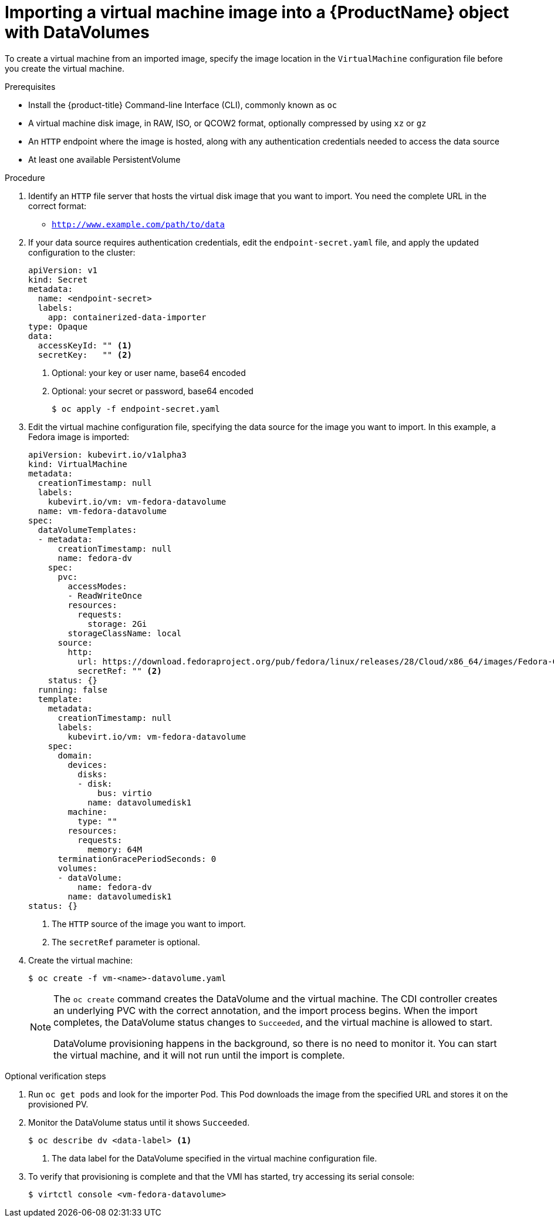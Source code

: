 // Module included in the following assemblies:
//
// * cnv/cnv_users_guide/cnv-importing-virtual-machine-images-datavolumes.adoc

[id="cnv-importing-vm-datavolume_{context}"]
= Importing a virtual machine image into a {ProductName} object with DataVolumes

To create a virtual machine from an imported image, specify the image location
in the `VirtualMachine` configuration file before you create the virtual machine.

.Prerequisites

* Install the {product-title} Command-line Interface (CLI), commonly known as `oc`
* A virtual machine disk image, in RAW, ISO, or QCOW2 format, optionally
compressed by using `xz` or `gz`
* An `HTTP` endpoint where the image is hosted, along with any authentication
credentials needed to access the data source
* At least one available PersistentVolume

.Procedure

. Identify an `HTTP` file server that hosts the virtual disk image that you want
to import. You need the complete URL in the correct format:
+
* `http://www.example.com/path/to/data`

. If your data source requires authentication credentials, edit the
`endpoint-secret.yaml` file, and apply the updated configuration to the cluster:
+
[source,yaml]
----
apiVersion: v1
kind: Secret
metadata:
  name: <endpoint-secret>
  labels:
    app: containerized-data-importer
type: Opaque
data:
  accessKeyId: "" <1>
  secretKey:   "" <2>
----
<1> Optional: your key or user name, base64 encoded
<2> Optional: your secret or password, base64 encoded
+
----
$ oc apply -f endpoint-secret.yaml
----

. Edit the virtual machine configuration file, specifying the data source for
the image you want to import. In this example, a Fedora image is imported:
+
[source,yaml]
----
apiVersion: kubevirt.io/v1alpha3
kind: VirtualMachine
metadata:
  creationTimestamp: null
  labels:
    kubevirt.io/vm: vm-fedora-datavolume
  name: vm-fedora-datavolume
spec:
  dataVolumeTemplates:
  - metadata:
      creationTimestamp: null
      name: fedora-dv
    spec:
      pvc:
        accessModes:
        - ReadWriteOnce
        resources:
          requests:
            storage: 2Gi
        storageClassName: local
      source:
        http:
          url: https://download.fedoraproject.org/pub/fedora/linux/releases/28/Cloud/x86_64/images/Fedora-Cloud-Base-28-1.1.x86_64.qcow2 <1>
          secretRef: "" <2>
    status: {}
  running: false
  template:
    metadata:
      creationTimestamp: null
      labels:
        kubevirt.io/vm: vm-fedora-datavolume
    spec:
      domain:
        devices:
          disks:
          - disk:
              bus: virtio
            name: datavolumedisk1
        machine:
          type: ""
        resources:
          requests:
            memory: 64M
      terminationGracePeriodSeconds: 0
      volumes:
      - dataVolume:
          name: fedora-dv
        name: datavolumedisk1
status: {}
----
<1> The `HTTP` source of the image you want to import.
<2> The `secretRef` parameter is optional.

. Create the virtual machine:
+
----
$ oc create -f vm-<name>-datavolume.yaml
----
+
[NOTE]
====
The `oc create` command creates the DataVolume and the virtual machine.
The CDI controller creates an underlying PVC with the correct annotation, and
the import process begins. When the import completes, the DataVolume status
changes to `Succeeded`, and the virtual machine is allowed to start.

DataVolume provisioning happens in the background, so there is no need to
monitor it. You can start the virtual machine, and it will not run until the
import is complete.
====

.Optional verification steps
. Run `oc get pods` and look for the importer Pod. This Pod
downloads the image from the specified URL and stores it on the provisioned PV.

. Monitor the DataVolume status until it shows `Succeeded`.
+
----
$ oc describe dv <data-label> <1>
----
<1> The data label for the DataVolume specified in the virtual machine
configuration file.

. To verify that provisioning is complete and that the VMI has started, try
accessing its serial console:
+
----
$ virtctl console <vm-fedora-datavolume>
----


